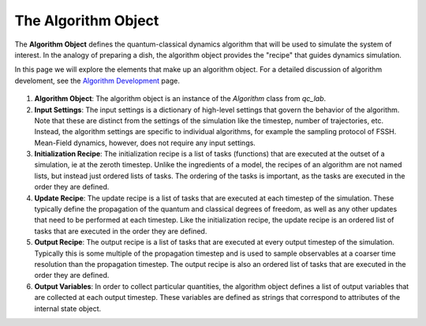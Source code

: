 .. _algorithm:


The Algorithm Object
========================


The **Algorithm Object** defines the quantum-classical dynamics algorithm that will be used to simulate the system of interest.
In the analogy of preparing a dish, the algorithm object provides the "recipe" that guides dynamics simulation.

In this page we will explore the elements that make up an algorithm object. 
For a detailed discussion of algorithm develoment, see the `Algorithm Development <../../user_guide/algorithm_dev.html>`_ page.



.. figure:: _static/algorithm_object_diagram.svg
    :alt: QC Lab Algorithm Object Diagram
    :width: 60%
    :align: center
    :name: algorithm-object-diagram

1. **Algorithm Object**: The algorithm object is an instance of the `Algorithm` class from `qc_lab`.

2. **Input Settings**: The input settings is a dictionary of high-level settings that govern the behavior of the algorithm. 
   Note that these are distinct from the settings of the simulation like the timestep, number of trajectories, etc.
   Instead, the algorithm settings are specific to individual algorithms, for example the sampling protocol of FSSH. Mean-Field dynamics, however, does not require any input settings.

3. **Initialization Recipe**: The initialization recipe is a list of tasks (functions) that are executed at the outset of a simulation, ie at the zeroth timestep. Unlike the ingredients of a model, the recipes of an algorithm
   are not named lists, but instead just ordered lists of tasks. The ordering of the tasks is important, as the tasks are executed in the order they are defined. 

4. **Update Recipe**: The update recipe is a list of tasks that are executed at each timestep of the simulation. These typically define the propagation of the quantum and classical degrees of freedom, 
   as well as any other updates that need to be performed at each timestep. 
   Like the initialization recipe, the update recipe is an ordered list of tasks that are executed in the order they are defined.

5. **Output Recipe**: The output recipe is a list of tasks that are executed at every output timestep of the simulation. Typically this is some multiple of the propagation timestep and is used to sample observables
   at a coarser time resolution than the propagation timestep. 
   The output recipe is also an ordered list of tasks that are executed in the order they are defined.   

6. **Output Variables**: In order to collect particular quantities, the algorithm object defines a list of output variables that are collected at each output timestep. 
   These variables are defined as strings that correspond to attributes of the internal state object.

.. raw:: html

   <div style="display: flex; flex-direction: column; align-items: center; margin-top: 2em;">
     <button onclick="location.href='tasks.html'" style="margin: 0.5em 0; padding: 0.75em 1.5em; font-size: 1em; width: 300px; border-radius: 8px;">
       I want to learn how a task works.
     </button>
   </div>
